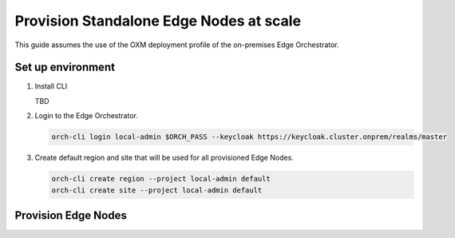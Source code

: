 Provision Standalone Edge Nodes at scale
========================================

This guide assumes the use of the OXM deployment profile of the on-premises Edge Orchestrator.

Set up environment
------------------

#. Install CLI

   TBD

#. Login to the Edge Orchestrator.

   .. code-block:: shell

      orch-cli login local-admin $ORCH_PASS --keycloak https://keycloak.cluster.onprem/realms/master

#. Create default region and site that will be used for all provisioned Edge Nodes.

   .. code-block:: shell

      orch-cli create region --project local-admin default
      orch-cli create site --project local-admin default

Provision Edge Nodes
--------------------



